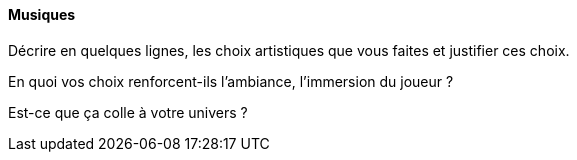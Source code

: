 ==== Musiques
****
Décrire en quelques lignes, les choix artistiques que vous faites et justifier ces choix.

En quoi vos choix renforcent-ils l’ambiance, l’immersion du joueur ?

Est-ce que ça colle à votre univers ? 
****